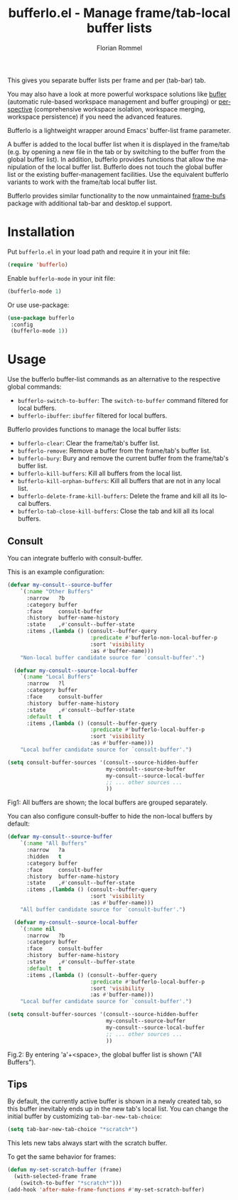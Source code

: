 #+TITLE: bufferlo.el - Manage frame/tab-local buffer lists
#+AUTHOR: Florian Rommel
#+LANGUAGE: en

This gives you separate buffer lists per frame and per (tab-bar) tab.

You may also have a look at more powerful workspace solutions like
[[https://github.com/alphapapa/bufler.el][bufler]] (automatic rule-based workspace management and buffer grouping)
or [[https://github.com/nex3/perspective-el][perspective]] (comprehensive workspace isolation, workspace
merging, workspace persistence) if you need the advanced features.

Bufferlo is a lightweight wrapper around Emacs' buffer-list frame
parameter.

A buffer is added to the local buffer list when it is displayed in the
frame/tab (e.g. by opening a new file in the tab or by switching to
the buffer from the global buffer list).  In addition, bufferlo
provides functions that allow the manipulation of the local buffer
list.  Bufferlo does not touch the global buffer list or the existing
buffer-management facilities. Use the equivalent bufferlo variants to
work with the frame/tab local buffer list.

Bufferlo provides similar functionality to the now unmaintained
[[https://github.com/alpaker/frame-bufs][frame-bufs]] package with additional tab-bar and desktop.el support.


* Installation

Put ~bufferlo.el~ in your load path and require it in your init file:
#+BEGIN_SRC emacs-lisp
(require 'bufferlo)
#+END_SRC

Enable ~bufferlo-mode~ in your init file:
#+BEGIN_SRC emacs-lisp
(bufferlo-mode 1)
#+END_SRC

Or use use-package:
#+BEGIN_SRC emacs-lisp
(use-package bufferlo
 :config
 (bufferlo-mode 1))
#+END_SRC


* Usage

Use the bufferlo buffer-list commands as an alternative to the
respective global commands:
- ~bufferlo-switch-to-buffer~:
  The ~switch-to-buffer~ command filtered for local buffers.
- ~bufferlo-ibuffer~:
  ~ibuffer~ filtered for local buffers.

Bufferlo provides functions to manage the local buffer lists:
- ~bufferlo-clear~:
  Clear the frame/tab's buffer list.
- ~bufferlo-remove~:
  Remove a buffer from the frame/tab's buffer list.
- ~bufferlo-bury~:
  Bury and remove the current buffer from the frame/tab's buffer list.
- ~bufferlo-kill-buffers~:
  Kill all buffers from the local list.
- ~bufferlo-kill-orphan-buffers~:
  Kill all buffers that are not in any local list.
- ~bufferlo-delete-frame-kill-buffers~:
  Delete the frame and kill all its local buffers.
- ~bufferlo-tab-close-kill-buffers~:
  Close the tab and kill all its local buffers.


** Consult

You can integrate bufferlo with consult-buffer.

This is an example configuration:
#+begin_src emacs-lisp
  (defvar my-consult--source-buffer
      `(:name "Other Buffers"
        :narrow   ?b
        :category buffer
        :face     consult-buffer
        :history  buffer-name-history
        :state    ,#'consult--buffer-state
        :items ,(lambda () (consult--buffer-query
                            :predicate #'bufferlo-non-local-buffer-p
                            :sort 'visibility
                            :as #'buffer-name)))
      "Non-local buffer candidate source for `consult-buffer'.")

    (defvar my-consult--source-local-buffer
      `(:name "Local Buffers"
        :narrow   ?l
        :category buffer
        :face     consult-buffer
        :history  buffer-name-history
        :state    ,#'consult--buffer-state
        :default  t
        :items ,(lambda () (consult--buffer-query
                            :predicate #'bufferlo-local-buffer-p
                            :sort 'visibility
                            :as #'buffer-name)))
      "Local buffer candidate source for `consult-buffer'.")

  (setq consult-buffer-sources '(consult--source-hidden-buffer
                                 my-consult--source-buffer
                                 my-consult--source-local-buffer
                                 ;; ... other sources ...
                                 ))
#+end_src

[[./img/consult1.svg]]
Fig1: All buffers are shown; the local buffers are grouped separately.

You can also configure consult-buffer to hide the non-local buffers by default:
#+begin_src emacs-lisp
  (defvar my-consult--source-buffer
      `(:name "All Buffers"
        :narrow   ?a
        :hidden   t
        :category buffer
        :face     consult-buffer
        :history  buffer-name-history
        :state    ,#'consult--buffer-state
        :items ,(lambda () (consult--buffer-query
                            :sort 'visibility
                            :as #'buffer-name)))
      "All buffer candidate source for `consult-buffer'.")

    (defvar my-consult--source-local-buffer
      `(:name nil
        :narrow   ?b
        :category buffer
        :face     consult-buffer
        :history  buffer-name-history
        :state    ,#'consult--buffer-state
        :default  t
        :items ,(lambda () (consult--buffer-query
                            :predicate #'bufferlo-local-buffer-p
                            :sort 'visibility
                            :as #'buffer-name)))
      "Local buffer candidate source for `consult-buffer'.")

  (setq consult-buffer-sources '(consult--source-hidden-buffer
                                 my-consult--source-buffer
                                 my-consult--source-local-buffer
                                 ;; ... other sources ...
                                 ))
#+end_src

[[./img/consult2.svg]]
Fig.2: By entering 'a'+<space>, the global buffer list is shown ("All Buffers").


** Tips

By default, the currently active buffer is shown in a newly created tab, so
this buffer inevitably ends up in the new tab's local list.
You can change the initial buffer by customizing ~tab-bar-new-tab-choice~:
#+begin_src emacs-lisp
  (setq tab-bar-new-tab-choice "*scratch*")
#+end_src
This lets new tabs always start with the scratch buffer.

To get the same behavior for frames:
#+begin_src emacs-lisp
  (defun my-set-scratch-buffer (frame)
    (with-selected-frame frame
      (switch-to-buffer "*scratch*")))
  (add-hook 'after-make-frame-functions #'my-set-scratch-buffer)
#+end_src
